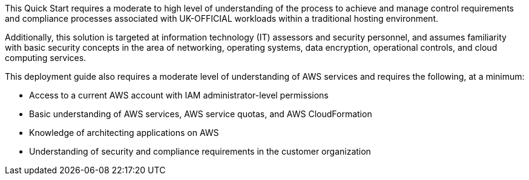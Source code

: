 
This Quick Start requires a moderate to high level of understanding of the process to achieve and manage control requirements and compliance processes associated with UK-OFFICIAL workloads within a traditional hosting environment.

Additionally, this solution is targeted at information technology (IT) assessors and security personnel, and assumes familiarity with basic security concepts in the area of networking, operating systems, data encryption, operational controls, and cloud computing services.

This deployment guide also requires a moderate level of understanding of AWS services and requires the following, at a minimum:

* Access to a current AWS account with IAM administrator-level permissions
* Basic understanding of AWS services, AWS service quotas, and AWS CloudFormation
* Knowledge of architecting applications on AWS
* Understanding of security and compliance requirements in the customer organization
